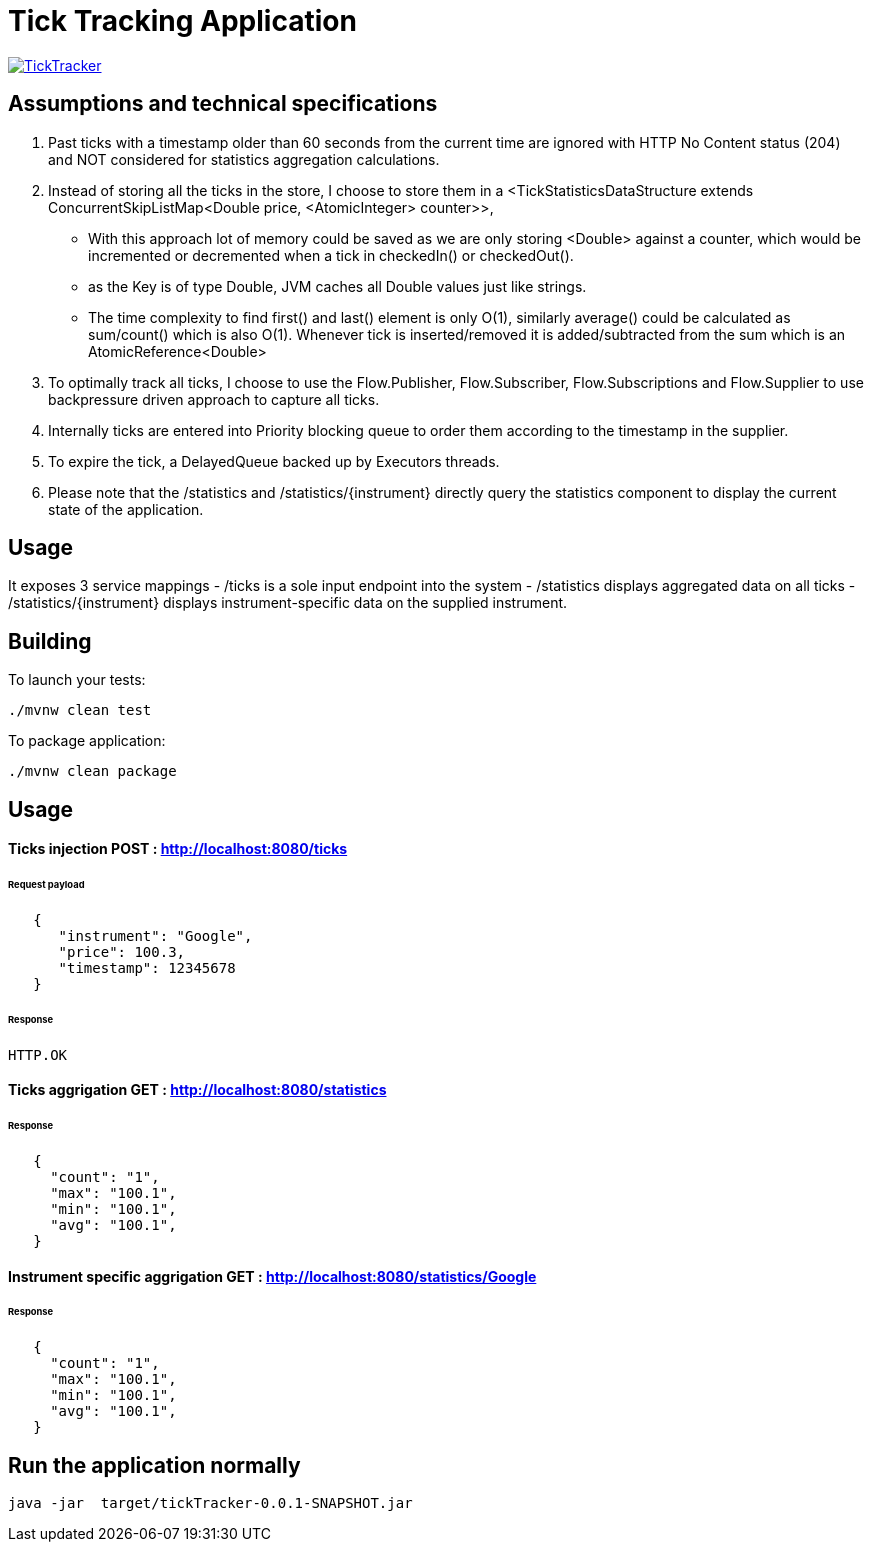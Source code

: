= Tick Tracking Application

image:https://github.com/excelsior43/tickTracker/blob/master/TickTracker.jpg[link="https://github.com/excelsior43/tickTracker/blob/master/TickTracker.jpg"]

== Assumptions and technical specifications

1. Past ticks with a timestamp older than 60 seconds from the current time are ignored with HTTP No Content status (204) and NOT considered for statistics aggregation calculations.
2. Instead of storing all the ticks in the store, I choose to store them in a <TickStatisticsDataStructure extends ConcurrentSkipListMap<Double price, <AtomicInteger> counter>>, 

- With this approach lot of memory could be saved as we are only storing <Double> against a counter, which would be incremented or decremented when a tick in checkedIn() or checkedOut().
- as the Key is of type Double, JVM caches all Double values just like strings.
- The time complexity to find first() and last() element is only O(1), similarly average() could be calculated as sum/count() which is also O(1). Whenever tick is inserted/removed it is added/subtracted from the sum which is an AtomicReference<Double> 

3. To optimally track all ticks, I choose to use the Flow.Publisher, Flow.Subscriber, Flow.Subscriptions and Flow.Supplier
to use backpressure driven approach to capture all ticks.

4. Internally ticks are entered into Priority blocking queue to order them according to the timestamp in the supplier.
5. To expire the tick, a DelayedQueue backed up by Executors threads. 
6. Please note that the /statistics and /statistics/{instrument} directly query the statistics component to display the current state of the application.

== Usage
It exposes 3 service mappings
- /ticks is a sole input endpoint into the system
- /statistics displays aggregated data on all ticks
- /statistics/{instrument} displays instrument-specific data on the supplied instrument.

== Building

To launch your tests:
```
./mvnw clean test

```

To package application:

```
./mvnw clean package

```

== Usage

#### Ticks injection  POST : http://localhost:8080/ticks

###### Request payload
```json
   {
      "instrument": "Google",
      "price": 100.3,
      "timestamp": 12345678
   }
```
###### Response 

```
HTTP.OK
```

#### Ticks aggrigation  GET : http://localhost:8080/statistics

###### Response
```json
   {
     "count": "1",
     "max": "100.1",
     "min": "100.1",
     "avg": "100.1",
   }
```


#### Instrument specific aggrigation  GET : http://localhost:8080/statistics/Google

###### Response
```json
   {
     "count": "1",
     "max": "100.1",
     "min": "100.1",
     "avg": "100.1",
   }
```


== Run the application normally

```
java -jar  target/tickTracker-0.0.1-SNAPSHOT.jar
```

